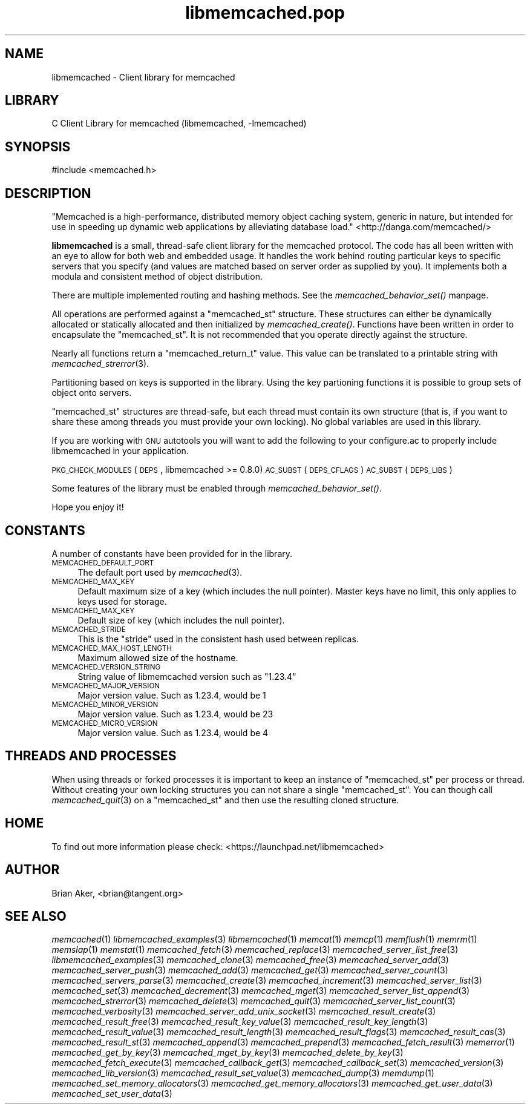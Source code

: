 .\" Automatically generated by Pod::Man 2.25 (Pod::Simple 3.20)
.\"
.\" Standard preamble:
.\" ========================================================================
.de Sp \" Vertical space (when we can't use .PP)
.if t .sp .5v
.if n .sp
..
.de Vb \" Begin verbatim text
.ft CW
.nf
.ne \\$1
..
.de Ve \" End verbatim text
.ft R
.fi
..
.\" Set up some character translations and predefined strings.  \*(-- will
.\" give an unbreakable dash, \*(PI will give pi, \*(L" will give a left
.\" double quote, and \*(R" will give a right double quote.  \*(C+ will
.\" give a nicer C++.  Capital omega is used to do unbreakable dashes and
.\" therefore won't be available.  \*(C` and \*(C' expand to `' in nroff,
.\" nothing in troff, for use with C<>.
.tr \(*W-
.ds C+ C\v'-.1v'\h'-1p'\s-2+\h'-1p'+\s0\v'.1v'\h'-1p'
.ie n \{\
.    ds -- \(*W-
.    ds PI pi
.    if (\n(.H=4u)&(1m=24u) .ds -- \(*W\h'-12u'\(*W\h'-12u'-\" diablo 10 pitch
.    if (\n(.H=4u)&(1m=20u) .ds -- \(*W\h'-12u'\(*W\h'-8u'-\"  diablo 12 pitch
.    ds L" ""
.    ds R" ""
.    ds C` ""
.    ds C' ""
'br\}
.el\{\
.    ds -- \|\(em\|
.    ds PI \(*p
.    ds L" ``
.    ds R" ''
'br\}
.\"
.\" Escape single quotes in literal strings from groff's Unicode transform.
.ie \n(.g .ds Aq \(aq
.el       .ds Aq '
.\"
.\" If the F register is turned on, we'll generate index entries on stderr for
.\" titles (.TH), headers (.SH), subsections (.SS), items (.Ip), and index
.\" entries marked with X<> in POD.  Of course, you'll have to process the
.\" output yourself in some meaningful fashion.
.ie \nF \{\
.    de IX
.    tm Index:\\$1\t\\n%\t"\\$2"
..
.    nr % 0
.    rr F
.\}
.el \{\
.    de IX
..
.\}
.\"
.\" Accent mark definitions (@(#)ms.acc 1.5 88/02/08 SMI; from UCB 4.2).
.\" Fear.  Run.  Save yourself.  No user-serviceable parts.
.    \" fudge factors for nroff and troff
.if n \{\
.    ds #H 0
.    ds #V .8m
.    ds #F .3m
.    ds #[ \f1
.    ds #] \fP
.\}
.if t \{\
.    ds #H ((1u-(\\\\n(.fu%2u))*.13m)
.    ds #V .6m
.    ds #F 0
.    ds #[ \&
.    ds #] \&
.\}
.    \" simple accents for nroff and troff
.if n \{\
.    ds ' \&
.    ds ` \&
.    ds ^ \&
.    ds , \&
.    ds ~ ~
.    ds /
.\}
.if t \{\
.    ds ' \\k:\h'-(\\n(.wu*8/10-\*(#H)'\'\h"|\\n:u"
.    ds ` \\k:\h'-(\\n(.wu*8/10-\*(#H)'\`\h'|\\n:u'
.    ds ^ \\k:\h'-(\\n(.wu*10/11-\*(#H)'^\h'|\\n:u'
.    ds , \\k:\h'-(\\n(.wu*8/10)',\h'|\\n:u'
.    ds ~ \\k:\h'-(\\n(.wu-\*(#H-.1m)'~\h'|\\n:u'
.    ds / \\k:\h'-(\\n(.wu*8/10-\*(#H)'\z\(sl\h'|\\n:u'
.\}
.    \" troff and (daisy-wheel) nroff accents
.ds : \\k:\h'-(\\n(.wu*8/10-\*(#H+.1m+\*(#F)'\v'-\*(#V'\z.\h'.2m+\*(#F'.\h'|\\n:u'\v'\*(#V'
.ds 8 \h'\*(#H'\(*b\h'-\*(#H'
.ds o \\k:\h'-(\\n(.wu+\w'\(de'u-\*(#H)/2u'\v'-.3n'\*(#[\z\(de\v'.3n'\h'|\\n:u'\*(#]
.ds d- \h'\*(#H'\(pd\h'-\w'~'u'\v'-.25m'\f2\(hy\fP\v'.25m'\h'-\*(#H'
.ds D- D\\k:\h'-\w'D'u'\v'-.11m'\z\(hy\v'.11m'\h'|\\n:u'
.ds th \*(#[\v'.3m'\s+1I\s-1\v'-.3m'\h'-(\w'I'u*2/3)'\s-1o\s+1\*(#]
.ds Th \*(#[\s+2I\s-2\h'-\w'I'u*3/5'\v'-.3m'o\v'.3m'\*(#]
.ds ae a\h'-(\w'a'u*4/10)'e
.ds Ae A\h'-(\w'A'u*4/10)'E
.    \" corrections for vroff
.if v .ds ~ \\k:\h'-(\\n(.wu*9/10-\*(#H)'\s-2\u~\d\s+2\h'|\\n:u'
.if v .ds ^ \\k:\h'-(\\n(.wu*10/11-\*(#H)'\v'-.4m'^\v'.4m'\h'|\\n:u'
.    \" for low resolution devices (crt and lpr)
.if \n(.H>23 .if \n(.V>19 \
\{\
.    ds : e
.    ds 8 ss
.    ds o a
.    ds d- d\h'-1'\(ga
.    ds D- D\h'-1'\(hy
.    ds th \o'bp'
.    ds Th \o'LP'
.    ds ae ae
.    ds Ae AE
.\}
.rm #[ #] #H #V #F C
.\" ========================================================================
.\"
.IX Title "libmemcached.pop 3"
.TH libmemcached.pop 3 "2010-06-29" "" "libmemcached"
.\" For nroff, turn off justification.  Always turn off hyphenation; it makes
.\" way too many mistakes in technical documents.
.if n .ad l
.nh
.SH "NAME"
libmemcached \- Client library for memcached
.SH "LIBRARY"
.IX Header "LIBRARY"
C Client Library for memcached (libmemcached, \-lmemcached)
.SH "SYNOPSIS"
.IX Header "SYNOPSIS"
.Vb 1
\&  #include <memcached.h>
.Ve
.SH "DESCRIPTION"
.IX Header "DESCRIPTION"
\&\*(L"Memcached is a high-performance, distributed memory object caching
system, generic in nature, but intended for use in speeding up dynamic web
applications by alleviating database load.\*(R" <http://danga.com/memcached/>
.PP
\&\fBlibmemcached\fR is a small, thread-safe client library for the
memcached protocol. The code has all been written with an eye to allow
for both web and embedded usage. It handles the work behind routing
particular keys to specific servers that you specify (and values are
matched based on server order as supplied by you). It implements both
a modula and consistent method of object distribution.
.PP
There are multiple implemented routing and hashing methods. See the
\&\fImemcached_behavior_set()\fR manpage.
.PP
All operations are performed against a \f(CW\*(C`memcached_st\*(C'\fR structure.
These structures can either be dynamically allocated or statically
allocated and then initialized by \fImemcached_create()\fR. Functions have been
written in order to encapsulate the \f(CW\*(C`memcached_st\*(C'\fR. It is not
recommended that you operate directly against the structure.
.PP
Nearly all functions return a \f(CW\*(C`memcached_return_t\*(C'\fR value.
This value can be translated to a printable string with \fImemcached_strerror\fR\|(3).
.PP
Partitioning based on keys is supported in the library. Using the key partioning 
functions it is possible to group sets of object onto servers.
.PP
\&\f(CW\*(C`memcached_st\*(C'\fR structures are thread-safe, but each thread must
contain its own structure (that is, if you want to share these among
threads you must provide your own locking). No global variables are
used in this library.
.PP
If you are working with \s-1GNU\s0 autotools you will want to add the following to
your configure.ac to properly include libmemcached in your application.
.PP
\&\s-1PKG_CHECK_MODULES\s0(\s-1DEPS\s0, libmemcached >= 0.8.0)
\&\s-1AC_SUBST\s0(\s-1DEPS_CFLAGS\s0)
\&\s-1AC_SUBST\s0(\s-1DEPS_LIBS\s0)
.PP
Some features of the library must be enabled through \fImemcached_behavior_set()\fR.
.PP
Hope you enjoy it!
.SH "CONSTANTS"
.IX Header "CONSTANTS"
A number of constants have been provided for in the library.
.IP "\s-1MEMCACHED_DEFAULT_PORT\s0" 4
.IX Item "MEMCACHED_DEFAULT_PORT"
The default port used by \fImemcached\fR\|(3).
.IP "\s-1MEMCACHED_MAX_KEY\s0" 4
.IX Item "MEMCACHED_MAX_KEY"
Default maximum size of a key (which includes the null pointer). Master keys
have no limit, this only applies to keys used for storage.
.IP "\s-1MEMCACHED_MAX_KEY\s0" 4
.IX Item "MEMCACHED_MAX_KEY"
Default size of key (which includes the null pointer).
.IP "\s-1MEMCACHED_STRIDE\s0" 4
.IX Item "MEMCACHED_STRIDE"
This is the \*(L"stride\*(R" used in the consistent hash used between replicas.
.IP "\s-1MEMCACHED_MAX_HOST_LENGTH\s0" 4
.IX Item "MEMCACHED_MAX_HOST_LENGTH"
Maximum allowed size of the hostname.
.IP "\s-1MEMCACHED_VERSION_STRING\s0" 4
.IX Item "MEMCACHED_VERSION_STRING"
String value of libmemcached version such as \*(L"1.23.4\*(R"
.IP "\s-1MEMCACHED_MAJOR_VERSION\s0" 4
.IX Item "MEMCACHED_MAJOR_VERSION"
Major version value. Such as 1.23.4, would be 1
.IP "\s-1MEMCACHED_MINOR_VERSION\s0" 4
.IX Item "MEMCACHED_MINOR_VERSION"
Major version value. Such as 1.23.4, would be 23
.IP "\s-1MEMCACHED_MICRO_VERSION\s0" 4
.IX Item "MEMCACHED_MICRO_VERSION"
Major version value. Such as 1.23.4, would be 4
.SH "THREADS AND PROCESSES"
.IX Header "THREADS AND PROCESSES"
When using threads or forked processes it is important to keep an instance
of \f(CW\*(C`memcached_st\*(C'\fR per process or thread. Without creating your own locking
structures you can not share a single \f(CW\*(C`memcached_st\*(C'\fR. You can though call
\&\fImemcached_quit\fR\|(3) on a \f(CW\*(C`memcached_st\*(C'\fR and then use the resulting cloned
structure.
.SH "HOME"
.IX Header "HOME"
To find out more information please check:
<https://launchpad.net/libmemcached>
.SH "AUTHOR"
.IX Header "AUTHOR"
Brian Aker, <brian@tangent.org>
.SH "SEE ALSO"
.IX Header "SEE ALSO"
\&\fImemcached\fR\|(1) \fIlibmemcached_examples\fR\|(3) \fIlibmemcached\fR\|(1) \fImemcat\fR\|(1) \fImemcp\fR\|(1) \fImemflush\fR\|(1) \fImemrm\fR\|(1) \fImemslap\fR\|(1) \fImemstat\fR\|(1) \fImemcached_fetch\fR\|(3) \fImemcached_replace\fR\|(3) \fImemcached_server_list_free\fR\|(3) \fIlibmemcached_examples\fR\|(3) \fImemcached_clone\fR\|(3) \fImemcached_free\fR\|(3) \fImemcached_server_add\fR\|(3) \fImemcached_server_push\fR\|(3) \fImemcached_add\fR\|(3) \fImemcached_get\fR\|(3) \fImemcached_server_count\fR\|(3) \fImemcached_servers_parse\fR\|(3) \fImemcached_create\fR\|(3) \fImemcached_increment\fR\|(3) \fImemcached_server_list\fR\|(3) \fImemcached_set\fR\|(3) \fImemcached_decrement\fR\|(3) \fImemcached_mget\fR\|(3) \fImemcached_server_list_append\fR\|(3) \fImemcached_strerror\fR\|(3) \fImemcached_delete\fR\|(3) \fImemcached_quit\fR\|(3) \fImemcached_server_list_count\fR\|(3) \fImemcached_verbosity\fR\|(3) \fImemcached_server_add_unix_socket\fR\|(3) \fImemcached_result_create\fR\|(3)  \fImemcached_result_free\fR\|(3)  \fImemcached_result_key_value\fR\|(3)  \fImemcached_result_key_length\fR\|(3)  \fImemcached_result_value\fR\|(3)  \fImemcached_result_length\fR\|(3)  \fImemcached_result_flags\fR\|(3)  \fImemcached_result_cas\fR\|(3) \fImemcached_result_st\fR\|(3) \fImemcached_append\fR\|(3) \fImemcached_prepend\fR\|(3) \fImemcached_fetch_result\fR\|(3) \fImemerror\fR\|(1) \fImemcached_get_by_key\fR\|(3) \fImemcached_mget_by_key\fR\|(3) \fImemcached_delete_by_key\fR\|(3) \fImemcached_fetch_execute\fR\|(3) \fImemcached_callback_get\fR\|(3) \fImemcached_callback_set\fR\|(3) \fImemcached_version\fR\|(3) \fImemcached_lib_version\fR\|(3) \fImemcached_result_set_value\fR\|(3) \fImemcached_dump\fR\|(3) \fImemdump\fR\|(1) \fImemcached_set_memory_allocators\fR\|(3) \fImemcached_get_memory_allocators\fR\|(3) \fImemcached_get_user_data\fR\|(3) \fImemcached_set_user_data\fR\|(3)
